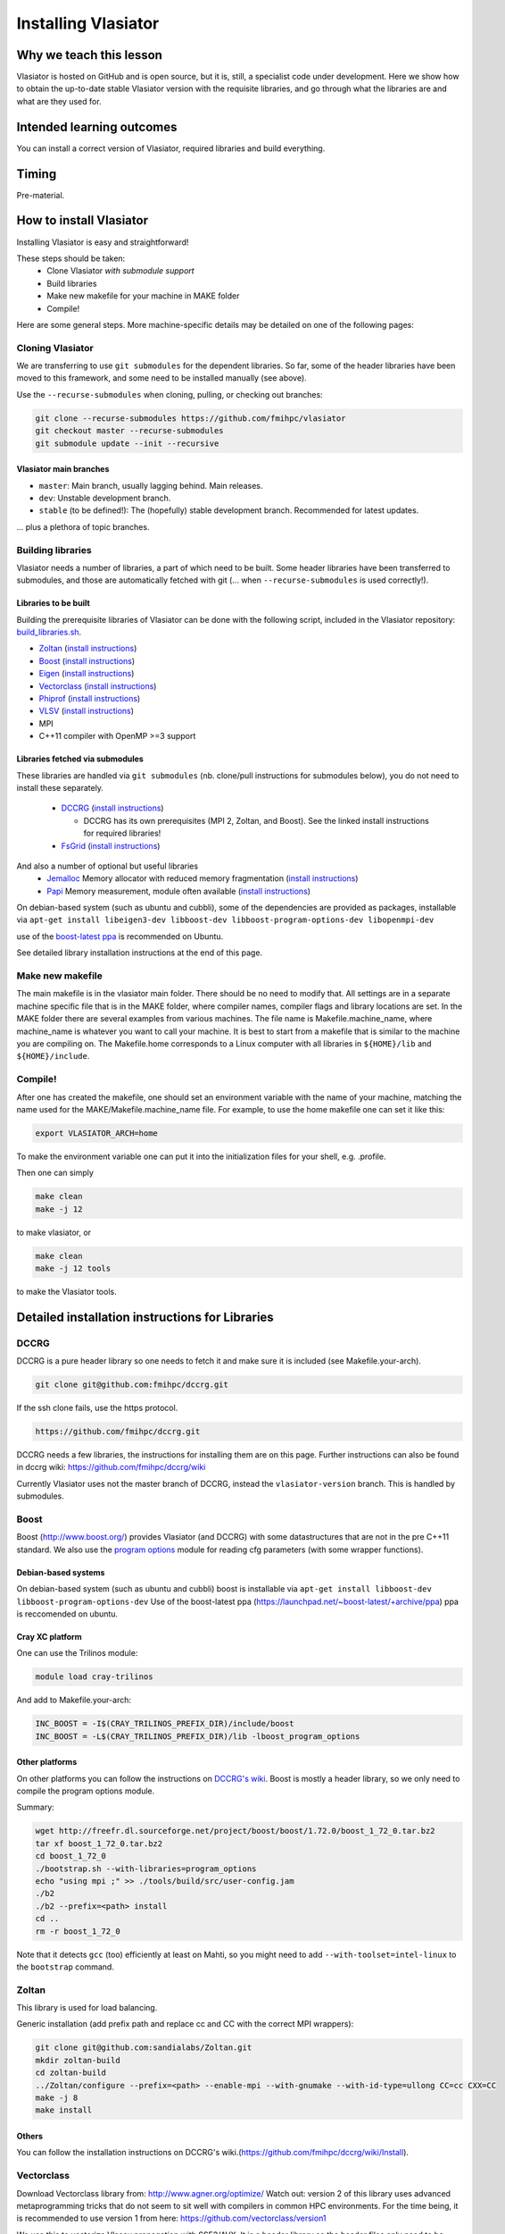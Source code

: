 Installing Vlasiator
====================

Why we teach this lesson
------------------------
Vlasiator is hosted on GitHub and is open source, but it is, still, a specialist code under development. Here we show how to obtain the up-to-date stable Vlasiator version with the requisite libraries, and go through what the libraries are and what are they used for.


Intended learning outcomes
--------------------------
You can install a correct version of Vlasiator, required libraries and build everything.


Timing
------

Pre-material.

How to install Vlasiator
------------------------
Installing Vlasiator is easy and straightforward!

These steps should be taken:
 * Clone Vlasiator *with submodule support*
 * Build libraries 
 * Make new makefile for your machine in MAKE folder
 * Compile!

Here are some general steps. More machine-specific details may be detailed on one of the following pages:

Cloning Vlasiator
^^^^^^^^^^^^^^^^^

We are transferring to use ``git submodules`` for the dependent libraries. So far, some of the header libraries have been moved to this framework, and some need to be installed manually (see above).

Use the ``--recurse-submodules`` when cloning, pulling, or checking out branches:

.. code-block:: bash

    git clone --recurse-submodules https://github.com/fmihpc/vlasiator
    git checkout master --recurse-submodules
    git submodule update --init --recursive

Vlasiator main branches
+++++++++++++++++++++++

* ``master``: Main branch, usually lagging behind. Main releases.
* ``dev``: Unstable development branch.
* ``stable`` (to be defined!): The (hopefully) stable development branch. Recommended for latest updates.

... plus a plethora of topic branches.

Building libraries
^^^^^^^^^^^^^^^^^^

Vlasiator needs a number of libraries, a part of which need to be built. Some header libraries have been transferred to submodules, and those are automatically fetched with git (... when ``--recurse-submodules`` is used correctly!).

Libraries to be built
+++++++++++++++++++++

Building the prerequisite libraries of Vlasiator can be done with the following script, included in the Vlasiator repository: `build_libraries.sh <https://github.com/fmihpc/vlasiator/blob/master/build_libraries.sh>`_.

* `Zoltan <http://www.cs.sandia.gov/zoltan/>`_ (`install instructions <https://github.com/fmihpc/vlasiator/wiki/Installing-Vlasiator#zoltan>`__)
* `Boost <http://www.boost.org/>`_ (`install instructions <https://github.com/fmihpc/vlasiator/wiki/Installing-Vlasiator#boost>`__)
* `Eigen <http://eigen.tuxfamily.org/index.php?title=Main_Page>`_ (`install instructions <https://github.com/fmihpc/vlasiator/wiki/Installing-Vlasiator#eigen>`__)
* `Vectorclass <http://www.agner.org/optimize/#vectorclass>`_ (`install instructions <https://github.com/fmihpc/vlasiator/wiki/Installing-Vlasiator#vectorclass>`__)
* `Phiprof <https://github.com/fmihpc/phiprof>`_ (`install instructions <https://github.com/fmihpc/vlasiator/wiki/Installing-Vlasiator#phiprof>`__)
* `VLSV <https://github.com/fmihpc/vlsv>`_ (`install instructions <https://github.com/fmihpc/vlasiator/wiki/Installing-Vlasiator#vlsv>`__)
* MPI
* C++11 compiler with OpenMP >=3 support

Libraries fetched via submodules
++++++++++++++++++++++++++++++++

These libraries are handled via ``git submodules`` (nb. clone/pull instructions for submodules below), you do not need to install these separately.

 * `DCCRG <https://github.com/fmihpc/dccrg>`_ (`install instructions <https://github.com/fmihpc/vlasiator/wiki/Installing-Vlasiator#dccrg>`__)
 
   * DCCRG has its own prerequisites (MPI 2, Zoltan, and Boost). See the linked install instructions for required libraries!
 * `FsGrid <https://github.com/fmihpc/fsgrid>`_ (`install instructions <https://github.com/fmihpc/vlasiator/wiki/Installing-Vlasiator#fsgrid>`__)

And also a number of optional but useful libraries
 * `Jemalloc <www.canonware.com/jemalloc/download.html>`_ Memory allocator with reduced memory fragmentation (`install instructions <https://github.com/fmihpc/vlasiator/wiki/Installing-Vlasiator#jemalloc>`__)
 * `Papi <http://icl.cs.utk.edu/papi/>`_ Memory measurement, module often available (`install instructions <https://github.com/fmihpc/vlasiator/wiki/Installing-Vlasiator#papi>`__)
 
On debian-based system (such as ubuntu and cubbli), some of the dependencies are provided as packages, installable via ``apt-get install libeigen3-dev libboost-dev libboost-program-options-dev libopenmpi-dev``

use of the `boost-latest ppa <https://launchpad.net/~boost-latest/+archive/ppa>`_ is recommended on Ubuntu.

See detailed library installation instructions at the end of this page.

Make new makefile
^^^^^^^^^^^^^^^^^

The main makefile is in the vlasiator main folder. There should be no need to modify that. All settings are in a separate machine specific file that is in the MAKE folder, where compiler names, compiler flags and library locations are set. In the MAKE folder there are several examples from various machines. The file name is Makefile.machine_name, where machine_name is whatever you want to call your machine. It is best to start from a makefile that is similar to the machine you are compiling on. The Makefile.home corresponds to a Linux computer with all libraries in ``${HOME}/lib`` and ``${HOME}/include``.

Compile!
^^^^^^^^

After one has created the makefile, one should set an environment variable with the name of your machine, matching the name used for the MAKE/Makefile.machine_name file. For example, to use the home makefile one can set it like this:

.. code-block:: bash

    export VLASIATOR_ARCH=home

To make the environment variable one can put it into the initialization files for your shell, e.g. .profile.

Then one can simply

.. code-block:: bash

    make clean
    make -j 12

to make vlasiator, or

.. code-block:: bash

    make clean 
    make -j 12 tools

to make the Vlasiator tools.

Detailed installation instructions for Libraries
------------------------------------------------

DCCRG
^^^^^

DCCRG is a pure header library so one needs to fetch it and make sure it is included (see Makefile.your-arch).

.. code-block:: bash

    git clone git@github.com:fmihpc/dccrg.git

If the ssh clone fails, use the https protocol.

.. code-block:: bash

    https://github.com/fmihpc/dccrg.git

DCCRG needs a few libraries, the instructions for installing them are on this page. Further instructions can also be found in dccrg wiki: https://github.com/fmihpc/dccrg/wiki

Currently Vlasiator uses not the master branch of DCCRG, instead the ``vlasiator-version`` branch. This is handled by submodules.

Boost
^^^^^

Boost (http://www.boost.org/) provides Vlasiator (and DCCRG) with some datastructures that are not in the pre C++11 standard. We also use the `program options <http://www.boost.org/doc/libs/1_55_0/doc/html/program_options.html>`_ module for reading cfg parameters (with some wrapper functions).


Debian-based systems
++++++++++++++++++++

On debian-based system (such as ubuntu and cubbli) boost is installable via 
``apt-get install libboost-dev libboost-program-options-dev``
Use of the boost-latest ppa (https://launchpad.net/~boost-latest/+archive/ppa) ppa is reccomended on ubuntu.

Cray XC platform
++++++++++++++++
One can use the Trilinos module:

.. code-block:: bash

    module load cray-trilinos


And add to Makefile.your-arch:

.. code-block:: bash

    INC_BOOST = -I$(CRAY_TRILINOS_PREFIX_DIR)/include/boost
    INC_BOOST = -L$(CRAY_TRILINOS_PREFIX_DIR)/lib -lboost_program_options


Other platforms
+++++++++++++++

On other platforms you can follow the instructions on `DCCRG's wiki <https://github.com/fmihpc/dccrg/wiki/Install>`_. Boost is mostly a header library, so we only need to compile the program options module.

Summary:

.. code-block:: bash

    wget http://freefr.dl.sourceforge.net/project/boost/boost/1.72.0/boost_1_72_0.tar.bz2
    tar xf boost_1_72_0.tar.bz2
    cd boost_1_72_0
    ./bootstrap.sh --with-libraries=program_options
    echo "using mpi ;" >> ./tools/build/src/user-config.jam
    ./b2
    ./b2 --prefix=<path> install
    cd ..
    rm -r boost_1_72_0

Note that it detects ``gcc`` (too) efficiently at least on Mahti, so you might need to add ``--with-toolset=intel-linux`` to the ``bootstrap`` command.



Zoltan
^^^^^^

This library is used for load balancing.

Generic installation (add prefix path and replace cc and CC with the correct MPI wrappers):

.. code-block:: bash

    git clone git@github.com:sandialabs/Zoltan.git
    mkdir zoltan-build
    cd zoltan-build
    ../Zoltan/configure --prefix=<path> --enable-mpi --with-gnumake --with-id-type=ullong CC=cc CXX=CC
    make -j 8
    make install


Others
++++++
You can follow the installation instructions on DCCRG's wiki.(https://github.com/fmihpc/dccrg/wiki/Install).

Vectorclass
^^^^^^^^^^^
Download Vectorclass library from: http://www.agner.org/optimize/
Watch out: version 2 of this library uses advanced metaprogramming tricks that do not seem to sit well with compilers in common HPC environments. For the time being, it is recommended to use version 1 from here: https://github.com/vectorclass/version1

We use this to vectorize Vlasov propagation with SSE2/AVX. It is a header library so the header files only need to be placed in a include folder.

Additionally, ``vector3d.h`` needs to be copied from a now separate repo:

.. code-block:: bash

    git clone git@github.com:vectorclass/add-on.git
    cp add-on/vector3d/vector3d.h <PATH TO VECTORCLASS>

into the directory where the remaining vector class headers are lying.

phiprof
^^^^^^^
Clone the latest version from: https://github.com/fmihpc/phiprof/ 

Used for runtime performance tracking.

In the src folder there is a simple Makefile. Edit that to support you machine and make.- The library will then be in the phiprof include and lib folders.

vlsv
^^^^
Download from https://github.com/fmihpc/vlsv.

This is the file format/io library.

Installation instructions:
 * Create a Makefile.machine_name file based on the existing ones
 * Change ARCH at the top of the Makefile to you new Makefile.ARCH
 * make

VLSV plugin for VisIt
^^^^^^^^^^^^^^^^^^^^^
- Install VisIt or use a pre-installed version for the machine you target.
- Ask around if someone has the plugin compiled already on that machine. If yes, copy their ``$HOME/.visit/<version>/<arch>/plugins/databases/*Vlsv*`` into the same path in your home directory.

If you want/have to build yourself:

- Build VLSV as above first.
- Then ``cd visit-plugin``.
- Edit ``vlsv.xml`` so that it points to your vlsv directory where you just built vlsv. You can use ``xmledit`` for that, which you can find in the visit installation directory in the ``bin`` for the version and architecture you are using, e.g. ``$HOME/visit/3.0.2/linux-x86_64/bin/``.
- Locate ``xml2cmake`` in the same location, and run that ``xml2cmake -clobber vlsv.xml``.
- Run ``cmake CMakeLists.txt``.
- Run ``make`` to build and install, ``make -j 4`` makes it faster but it won't work well with a lot more than 4.

Note: As of Nov. 2020 it will complain about a VTK API function. You can checkout the version from https://github.com/fmihpc/vlsv/pull/41  until this is merged, or you can comment out the offending lines when building.
- NB for the pending update version, CXXFLAGS in vlsv.xml are also updated with ``-DNEW_VTK_API`` replaced with ``-DVTK_API=81`` (corresponds to VTK API for Mahti VisIt, 3.1). For fresh VisIt versions, the included flag should be good.

fsgrid
^^^^^^
Download from https://github.com/fmihpc/fsgrid.

This is the mesh library for cartesian domain decomposition of the fieldsolver.
It is a header-only library, and the only thing required for vlasiator is that the fsgrid.hpp file is available in its include path.

papi
^^^^
Download from http://icl.cs.utk.edu/papi/

Papi is optional, and only needed if ``CXXFLAGS += -DPAPI_MEM`` is defined in the makefile. It can provide information on the actual memory usage of Vlasiator. Most of the time papi is pre-installed on supercomputers and clusters and can often be loaded with `module load papi`.

If not, it can most of the time be compiled with the typical method:

.. code-block:: bash

    git clone https://github.com/icl-utk-edu/papi.git
    cd papi/src
    ./configure --prefix=${HOME}/libraries/papi
    make
    make install


jemalloc
^^^^^^^^
Download from http://www.canonware.com/jemalloc/download.html

jemalloc is an optional replacement for the normal malloc/free routines. It is optimized for minimizing memory fragmentation, and it can be of tremendous importance and is strongly recommended, see #25 

Current testing indicates that jemalloc should be compiled with support for transparent huge pages disabled. To perform this, add the flag --disable-thp during configuration.

To compile one would typically do something like this (replace prefix path with the correct one, and update version if there is a newer one)

.. code-block:: bash

    wget -O jemalloc-4.0.4.tar.bz2 https://github.com/jemalloc/jemalloc/releases/download/4.0.4/jemalloc-4.0.4.tar.bz2
    tar xf jemalloc-4.0.4.tar.bz2
    cd jemalloc-4.0.4
    ./configure --prefix=${HOME}/libraries/jemalloc --with-jemalloc-prefix=je_
    make
    make install


Eigen
^^^^^
Download from http://eigen.tuxfamily.org/index.php?title=Main_Page. One does not need to compile anything, it is enough to copy the Eigen sub-folder. Replace in the following instructions the version and paths:

.. code-block:: bash

    wget https://gitlab.com/libeigen/eigen/-/archive/3.2.8/eigen-3.2.8.tar.bz2
    tar -xvf eigen-3.2.8.tar.bz2
    cp -r eigen-3.2.8/Eigen $HOME/libraries/eigen


NOTE: Eigen 3.3.8 has an "'eigen_assert_exception' is not a member of 'Eigen'" bug during compilation. Do not use this specific version.



Other practical aspects
-----------------------



Interesting questions you might get
-----------------------------------



Typical pitfalls
----------------
